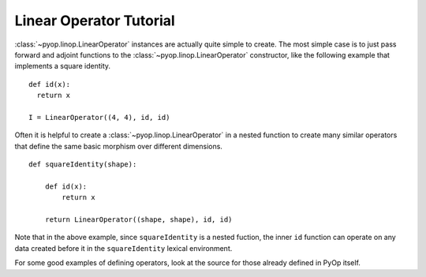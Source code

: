 Linear Operator Tutorial
========================

:class:`~pyop.linop.LinearOperator` instances are actually quite simple to
create. The most simple case is to just pass forward and adjoint functions
to the :class:`~pyop.linop.LinearOperator` constructor, like the following
example that implements a square identity. ::

  def id(x):
    return x

  I = LinearOperator((4, 4), id, id)

Often it is helpful to create a :class:`~pyop.linop.LinearOperator` in a
nested function to create many similar operators that define the same basic
morphism over different dimensions. ::

  def squareIdentity(shape):

      def id(x):
          return x

      return LinearOperator((shape, shape), id, id)

Note that in the above example, since ``squareIdentity`` is a nested
fuction, the inner ``id`` function can operate on any data created before it
in the ``squareIdentity`` lexical environment.

For some good examples of defining operators, look at the source for those
already defined in PyOp itself.
